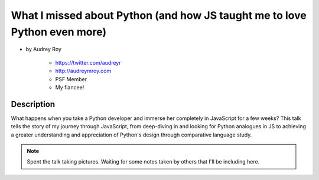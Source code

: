 ==========================================================================
What I missed about Python (and how JS taught me to love Python even more)
==========================================================================

* by Audrey Roy

    * https://twitter.com/audreyr
    * http://audreymroy.com
    * PSF Member
    * My fiancee!
    
Description
============

What happens when you take a Python developer and immerse her completely in JavaScript for a few weeks? This talk tells the story of my journey through JavaScript, from deep-diving in and looking for Python analogues in JS to achieving a greater understanding and appreciation of Python's design through comparative language study.

.. note:: Spent the talk taking pictures. Waiting for some notes taken by others that I'll be including here.